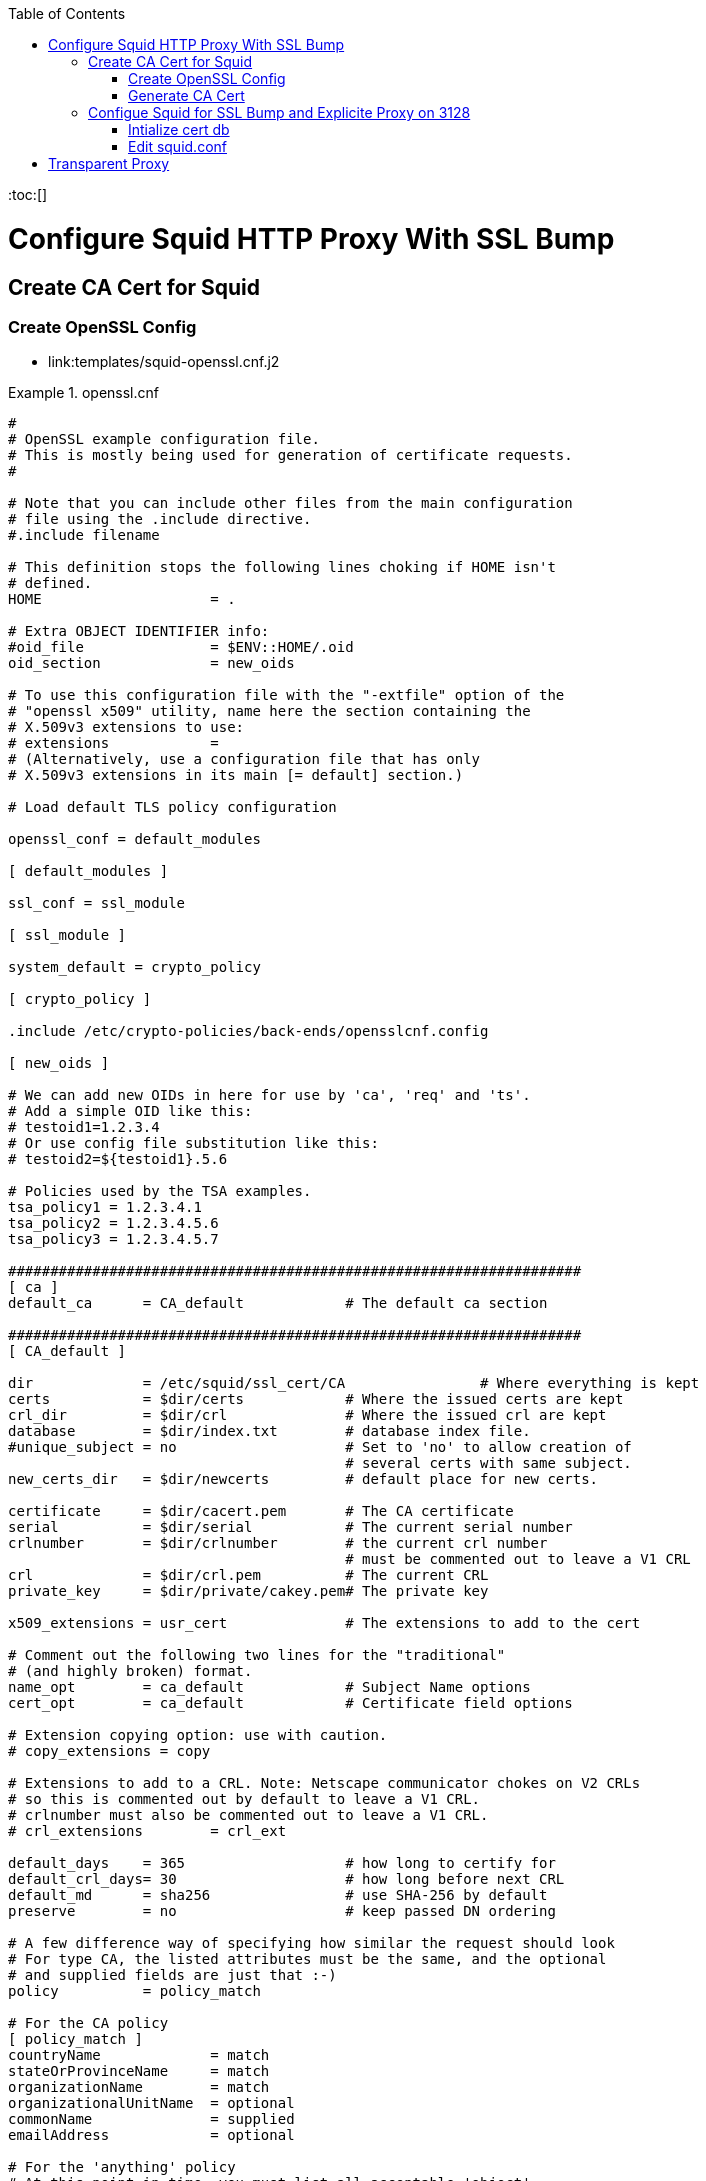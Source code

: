 :toc:
:toc:[]

= Configure Squid HTTP Proxy With SSL Bump

== Create CA Cert for Squid

=== Create OpenSSL Config

* link:templates/squid-openssl.cnf.j2

.openssl.cnf
====
[source,ini]
----
#
# OpenSSL example configuration file.
# This is mostly being used for generation of certificate requests.
#

# Note that you can include other files from the main configuration
# file using the .include directive.
#.include filename

# This definition stops the following lines choking if HOME isn't
# defined.
HOME			= .

# Extra OBJECT IDENTIFIER info:
#oid_file		= $ENV::HOME/.oid
oid_section		= new_oids

# To use this configuration file with the "-extfile" option of the
# "openssl x509" utility, name here the section containing the
# X.509v3 extensions to use:
# extensions		=
# (Alternatively, use a configuration file that has only
# X.509v3 extensions in its main [= default] section.)

# Load default TLS policy configuration

openssl_conf = default_modules

[ default_modules ]

ssl_conf = ssl_module

[ ssl_module ]

system_default = crypto_policy

[ crypto_policy ]

.include /etc/crypto-policies/back-ends/opensslcnf.config

[ new_oids ]

# We can add new OIDs in here for use by 'ca', 'req' and 'ts'.
# Add a simple OID like this:
# testoid1=1.2.3.4
# Or use config file substitution like this:
# testoid2=${testoid1}.5.6

# Policies used by the TSA examples.
tsa_policy1 = 1.2.3.4.1
tsa_policy2 = 1.2.3.4.5.6
tsa_policy3 = 1.2.3.4.5.7

####################################################################
[ ca ]
default_ca	= CA_default		# The default ca section

####################################################################
[ CA_default ]

dir		= /etc/squid/ssl_cert/CA		# Where everything is kept
certs		= $dir/certs		# Where the issued certs are kept
crl_dir		= $dir/crl		# Where the issued crl are kept
database	= $dir/index.txt	# database index file.
#unique_subject	= no			# Set to 'no' to allow creation of
					# several certs with same subject.
new_certs_dir	= $dir/newcerts		# default place for new certs.

certificate	= $dir/cacert.pem 	# The CA certificate
serial		= $dir/serial 		# The current serial number
crlnumber	= $dir/crlnumber	# the current crl number
					# must be commented out to leave a V1 CRL
crl		= $dir/crl.pem 		# The current CRL
private_key	= $dir/private/cakey.pem# The private key

x509_extensions	= usr_cert		# The extensions to add to the cert

# Comment out the following two lines for the "traditional"
# (and highly broken) format.
name_opt 	= ca_default		# Subject Name options
cert_opt 	= ca_default		# Certificate field options

# Extension copying option: use with caution.
# copy_extensions = copy

# Extensions to add to a CRL. Note: Netscape communicator chokes on V2 CRLs
# so this is commented out by default to leave a V1 CRL.
# crlnumber must also be commented out to leave a V1 CRL.
# crl_extensions	= crl_ext

default_days	= 365			# how long to certify for
default_crl_days= 30			# how long before next CRL
default_md	= sha256		# use SHA-256 by default
preserve	= no			# keep passed DN ordering

# A few difference way of specifying how similar the request should look
# For type CA, the listed attributes must be the same, and the optional
# and supplied fields are just that :-)
policy		= policy_match

# For the CA policy
[ policy_match ]
countryName		= match
stateOrProvinceName	= match
organizationName	= match
organizationalUnitName	= optional
commonName		= supplied
emailAddress		= optional

# For the 'anything' policy
# At this point in time, you must list all acceptable 'object'
# types.
[ policy_anything ]
countryName		= optional
stateOrProvinceName	= optional
localityName		= optional
organizationName	= optional
organizationalUnitName	= optional
commonName		= supplied
emailAddress		= optional

####################################################################
[ req ]
default_bits		= 2048
default_md		= sha256
default_keyfile 	= privkey.pem
distinguished_name	= req_distinguished_name
attributes		= req_attributes
x509_extensions	= v3_ca	# The extensions to add to the self signed cert

# Passwords for private keys if not present they will be prompted for
input_password = 41e821a9-3727
output_password = 41e821a9-3727

# This sets a mask for permitted string types. There are several options.
# default: PrintableString, T61String, BMPString.
# pkix	 : PrintableString, BMPString (PKIX recommendation before 2004)
# utf8only: only UTF8Strings (PKIX recommendation after 2004).
# nombstr : PrintableString, T61String (no BMPStrings or UTF8Strings).
# MASK:XXXX a literal mask value.
# WARNING: ancient versions of Netscape crash on BMPStrings or UTF8Strings.
string_mask = utf8only

# req_extensions = v3_req # The extensions to add to a certificate request

[ req_distinguished_name ]
countryName			= Country Name (2 letter code)
countryName_default		= US
countryName_min			= 2
countryName_max			= 2

stateOrProvinceName		= State or Province Name (full name)
stateOrProvinceName_default	= CA

localityName			= Locality Name (eg, city)
localityName_default		= Oakland

0.organizationName		= Organization Name (eg, company)
0.organizationName_default	= Bewley Internet Solutions

# we can do this but it is not needed normally :-)
#1.organizationName		= Second Organization Name (eg, company)
#1.organizationName_default	= World Wide Web Pty Ltd

organizationalUnitName		= Organizational Unit Name (eg, section)
organizationalUnitName_default	= Cotter

commonName			= Common Name (eg, your name or your server\'s hostname)
commonName_max			= 64
commonName_default		= infra.lab.bewley.net

emailAddress			= Email Address
emailAddress_max		= 64
emailAddress_default		= dale@bewley.net

# SET-ex3			= SET extension number 3

[ req_attributes ]
challengePassword		= A challenge password
challengePassword_min		= 4
challengePassword_max		= 20

unstructuredName		= An optional company name

[ usr_cert ]

# These extensions are added when 'ca' signs a request.

# This goes against PKIX guidelines but some CAs do it and some software
# requires this to avoid interpreting an end user certificate as a CA.

basicConstraints=CA:FALSE

# Here are some examples of the usage of nsCertType. If it is omitted
# the certificate can be used for anything *except* object signing.

# This is OK for an SSL server.
# nsCertType			= server

# For an object signing certificate this would be used.
# nsCertType = objsign

# For normal client use this is typical
# nsCertType = client, email

# and for everything including object signing:
# nsCertType = client, email, objsign

# This is typical in keyUsage for a client certificate.
# keyUsage = nonRepudiation, digitalSignature, keyEncipherment

# This will be displayed in Netscape's comment listbox.
nsComment			= "OpenSSL Generated Certificate"

# PKIX recommendations harmless if included in all certificates.
subjectKeyIdentifier=hash
authorityKeyIdentifier=keyid,issuer

# This stuff is for subjectAltName and issuerAltname.
# Import the email address.
# subjectAltName=email:copy
# An alternative to produce certificates that aren't
# deprecated according to PKIX.
subjectAltName=email:move

# Copy subject details
# issuerAltName=issuer:copy

#nsCaRevocationUrl		= http://www.domain.dom/ca-crl.pem
#nsBaseUrl
#nsRevocationUrl
#nsRenewalUrl
#nsCaPolicyUrl
#nsSslServerName

# This is required for TSA certificates.
# extendedKeyUsage = critical,timeStamping

[ v3_req ]

# Extensions to add to a certificate request

basicConstraints = CA:FALSE
keyUsage = nonRepudiation, digitalSignature, keyEncipherment

[ v3_ca ]


# Extensions for a typical CA


# PKIX recommendation.

subjectKeyIdentifier=hash

authorityKeyIdentifier=keyid:always,issuer:always

basicConstraints = critical,CA:true

# Key usage: this is typical for a CA certificate. However since it will
# prevent it being used as an test self-signed certificate it is best
# left out by default.
# keyUsage = cRLSign, keyCertSign

# Some might want this also
# nsCertType = sslCA, emailCA

# Include email address in subject alt name: another PKIX recommendation
# subjectAltName=email:copy
# Copy issuer details
# issuerAltName=issuer:copy

# DER hex encoding of an extension: beware experts only!
# obj=DER:02:03
# Where 'obj' is a standard or added object
# You can even override a supported extension:
# basicConstraints= critical, DER:30:03:01:01:FF

####################################################################
# Same as above, but CA req already has SubjectAltName
[ v3_ca_has_san ]
subjectKeyIdentifier = hash
authorityKeyIdentifier = keyid:always,issuer:always
basicConstraints = CA:true

[ crl_ext ]

# CRL extensions.
# Only issuerAltName and authorityKeyIdentifier make any sense in a CRL.

# issuerAltName=issuer:copy
authorityKeyIdentifier=keyid:always

[ proxy_cert_ext ]
# These extensions should be added when creating a proxy certificate

# This goes against PKIX guidelines but some CAs do it and some software
# requires this to avoid interpreting an end user certificate as a CA.

basicConstraints=CA:FALSE

# Here are some examples of the usage of nsCertType. If it is omitted
# the certificate can be used for anything *except* object signing.

# This is OK for an SSL server.
# nsCertType			= server

# For an object signing certificate this would be used.
# nsCertType = objsign

# For normal client use this is typical
# nsCertType = client, email

# and for everything including object signing:
# nsCertType = client, email, objsign

# This is typical in keyUsage for a client certificate.
# keyUsage = nonRepudiation, digitalSignature, keyEncipherment

# This will be displayed in Netscape's comment listbox.
nsComment			= "OpenSSL Generated Certificate"

# PKIX recommendations harmless if included in all certificates.
subjectKeyIdentifier=hash
authorityKeyIdentifier=keyid,issuer

# This stuff is for subjectAltName and issuerAltname.
# Import the email address.
# subjectAltName=email:copy
# An alternative to produce certificates that aren't
# deprecated according to PKIX.
subjectAltName=email:move

# Copy subject details
# issuerAltName=issuer:copy

#nsCaRevocationUrl		= http://www.domain.dom/ca-crl.pem
#nsBaseUrl
#nsRevocationUrl
#nsRenewalUrl
#nsCaPolicyUrl
#nsSslServerName

# This really needs to be in place for it to be a proxy certificate.
proxyCertInfo=critical,language:id-ppl-anyLanguage,pathlen:3,policy:foo

####################################################################
[ tsa ]

default_tsa = tsa_config1	# the default TSA section

[ tsa_config1 ]

# These are used by the TSA reply generation only.
dir		= /etc/squid/ssl_cert/CA		# TSA root directory
serial		= $dir/tsaserial	# The current serial number (mandatory)
crypto_device	= builtin		# OpenSSL engine to use for signing
signer_cert	= $dir/tsacert.pem 	# The TSA signing certificate
					# (optional)
certs		= $dir/cacert.pem	# Certificate chain to include in reply
					# (optional)
signer_key	= $dir/private/tsakey.pem # The TSA private key (optional)
signer_digest  = sha256			# Signing digest to use. (Optional)
default_policy	= tsa_policy1		# Policy if request did not specify it
					# (optional)
other_policies	= tsa_policy2, tsa_policy3	# acceptable policies (optional)
digests     = sha1, sha256, sha384, sha512  # Acceptable message digests (mandatory)
accuracy	= secs:1, millisecs:500, microsecs:100	# (optional)
clock_precision_digits  = 0	# number of digits after dot. (optional)
ordering		= yes	# Is ordering defined for timestamps?
				# (optional, default: no)
tsa_name		= yes	# Must the TSA name be included in the reply?
				# (optional, default: no)
ess_cert_id_chain	= no	# Must the ESS cert id chain be included?
				# (optional, default: no)
ess_cert_id_alg		= sha1	# algorithm to compute certificate
				# identifier (optional, default: sha1)
----
====

=== Generate CA Cert

[source,bash]
----
# https://www.phildev.net/ssl/creating_ca.html
mkdir /etc/squid/ssl_cert
cd /etc/squid/ssl_cert
mkdir CA
mkdir CA/{certsdb,certreqs,crl,private}
chmod 700 CA/private
touch CA/index.txt
cp -p /etc/pki/tls/openssl.cnf CA
# edit ^ per above config file

openssl req \
    -new \
    -newkey rsa:2048 \
    -days 365 \
    -sha256 \
    -nodes -x509 \
    -keyout private/cakey.pem -out careq.pem -config ./openssl.cnf

# create CSR
openssl req \
        -new \
        -newkey rsa:2048 \
        -keyout private/cakey.pem \
        -out careq.pem \
        -config ./openssl.cnf

# create self-signed CA
openssl ca \
        -create_serial \
        -out cacert.pem \
        -days 365 \
        -keyfile private/cakey.pem \
        -selfsign \
        -extensions v3_ca_has_san \
        -config ./openssl.cnf \
        -infiles careq.pem
        ``
# strip password from cert
openssl rsa \
        -in private/cakey.pem \
        -out private/cakey-decrypted.pem

# create PEM from decrypted key and cert
cat private/cakey-decrypted.pem  \
        newcerts/6F3756B110C445A8F889CB67CBDC896D22273438.pem  > myCA.pem

# distribute to squid
cp -p myCA.pem /etc/squid/ssl_cert/
openssl x509 \
        -in /etc/squid/ssl_cert/myCA.pem \
        -outform DER \
        -out /etc/squid/ssl_cert/myCA.der
----

* Distribute myCA.der to clients for trusting as root CA

== Configue Squid for SSL Bump and Explicite Proxy on 3128

=== Intialize cert db

[source,bash]
----
/usr/lib64/squid/security_file_certgen -c \
        -s /var/lib/ssl_db -M 4MB
chown squid:squid -R /var/lib/ssl_db
restorecon -vR /var/lib/ssl_db
----

=== Edit squid.conf

.squid.conf
====
[source,ini]
----
# AUTH_PARAM
#   htpasswd -c -b -B /etc/squid/htpasswd proxyuser proxypass
auth_param basic program /usr/lib64/squid/basic_ncsa_auth /etc/squid/htpasswd
auth_param basic realm Authentication REQUIRED

# ACLS
acl SSL_ports port 443

acl CONNECT method CONNECT

# Local Networks
acl localnet src 192.168.1.0/24
acl localnet src 192.168.4.0/24

acl Safe_ports port 21 #ftp
acl Safe_ports port 70 #gopher
acl Safe_ports port 80 #http
acl Safe_ports port 210 #wais
acl Safe_ports port 280 #http-mgmt
acl Safe_ports port 443 #https
acl Safe_ports port 488 #gss-http
acl Safe_ports port 591 #filemaker
acl Safe_ports port 777 #multiling http
acl Safe_ports port 1025-65535 #unregistered ports
acl step1 at_step SslBump1

http_access deny !Safe_ports
http_access deny CONNECT !SSL_ports
http_access allow localhost manager
http_access deny manager
http_access allow localhost
http_access allow localnet
http_access deny all

refresh_pattern ^ftp: 1440 20% 10080
refresh_pattern ^gopher: 1440 0% 1440
refresh_pattern -i (/cgi-bin/|\?) 0 0% 0
refresh_pattern (Release|Packages(.gz)*)$ 0 20% 2880
refresh_pattern . 0 20% 4320

#http_port 3128
http_port 3128 ssl-bump cert=/etc/squid/ssl_cert/myCA.pem generate-host-certificates=on dynamic_cert_mem_cache_size=4MB
# run this by hand once first:
#  /usr/lib64/squid/security_file_certgen -c -s /var/lib/ssl_db -M 4MB
#  restorecon -vR /var/lib/ssl_db
sslcrtd_program /usr/lib64/squid/security_file_certgen -s /var/lib/ssl_db -M 4MB
ssl_bump peek step1
ssl_bump bump all
tls_outgoing_options cafile=/etc/pki/ca-trust/extracted/openssl/ca-bundle.trust.crt cipher=HIGH:MEDIUM:!RC4:!aNULL:!eNULL:!LOW:!3DES:!MD5:!EXP:!PSK:!SRP:!DSS

shutdown_lifetime 30 seconds
httpd_suppress_version_string on
----
====

= Transparent Proxy

TBD untested

* Related https://bugzilla.redhat.com/show_bug.cgi?id=1773419